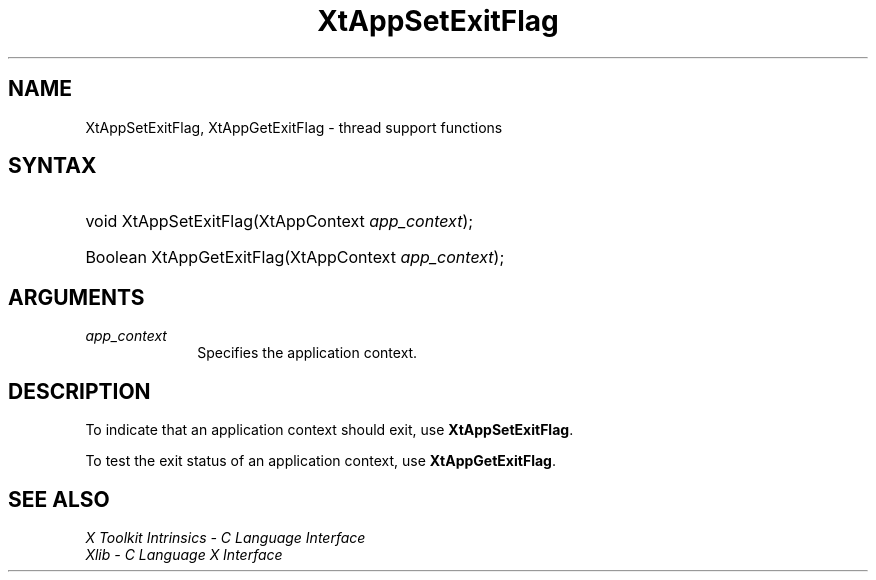 .\" Copyright (c) 1993, 1994  X Consortium
.\"
.\" Permission is hereby granted, free of charge, to any person obtaining a
.\" copy of this software and associated documentation files (the "Software"),
.\" to deal in the Software without restriction, including without limitation
.\" the rights to use, copy, modify, merge, publish, distribute, sublicense,
.\" and/or sell copies of the Software, and to permit persons to whom the
.\" Software furnished to do so, subject to the following conditions:
.\"
.\" The above copyright notice and this permission notice shall be included in
.\" all copies or substantial portions of the Software.
.\"
.\" THE SOFTWARE IS PROVIDED "AS IS", WITHOUT WARRANTY OF ANY KIND, EXPRESS OR
.\" IMPLIED, INCLUDING BUT NOT LIMITED TO THE WARRANTIES OF MERCHANTABILITY,
.\" FITNESS FOR A PARTICULAR PURPOSE AND NONINFRINGEMENT.  IN NO EVENT SHALL
.\" THE X CONSORTIUM BE LIABLE FOR ANY CLAIM, DAMAGES OR OTHER LIABILITY,
.\" WHETHER IN AN ACTION OF CONTRACT, TORT OR OTHERWISE, ARISING FROM, OUT OF
.\" OR IN CONNECTION WITH THE SOFTWARE OR THE USE OR OTHER DEALINGS IN THE
.\" SOFTWARE.
.\"
.\" Except as contained in this notice, the name of the X Consortium shall not
.\" be used in advertising or otherwise to promote the sale, use or other
.\" dealing in this Software without prior written authorization from the
.\" X Consortium.
.\"
.ds tk X Toolkit
.ds xT X Toolkit Intrinsics \- C Language Interface
.ds xI Intrinsics
.ds xW X Toolkit Athena Widgets \- C Language Interface
.ds xL Xlib \- C Language X Interface
.ds xC Inter-Client Communication Conventions Manual
.ds Rn 3
.ds Vn 2.2
.hw XtApp-Set-Exit-Flag XtApp-Get-Exit-Flag wid-get
.na
.de Ds
.nf
.in +0.4i
.ft CW
..
.de De
.ce 0
.fi
..
.de IN		\" send an index entry to the stderr
..
.de Pn
.ie t \\$1\fB\^\\$2\^\fR\\$3
.el \\$1\fI\^\\$2\^\fP\\$3
..
.de ZN
.ie t \fB\^\\$1\^\fR\\$2
.el \fI\^\\$1\^\fP\\$2
..
.de ny
..
.ny 0
.TH XtAppSetExitFlag __libmansuffix__ __xorgversion__ "XT FUNCTIONS"
.SH NAME
XtAppSetExitFlag, XtAppGetExitFlag \- thread support functions
.SH SYNTAX
.HP
void XtAppSetExitFlag(XtAppContext \fIapp_context\fP);
.HP
Boolean XtAppGetExitFlag(XtAppContext \fIapp_context\fP);
.SH ARGUMENTS
.IP \fIapp_context\fP 1i
Specifies the application context.
.SH DESCRIPTION
To indicate that an application context should exit, use
.BR XtAppSetExitFlag .
.LP
To test the exit status of an application context, use
.BR XtAppGetExitFlag .
.SH "SEE ALSO"
.br
\fI\*(xT\fP
.br
\fI\*(xL\fP
